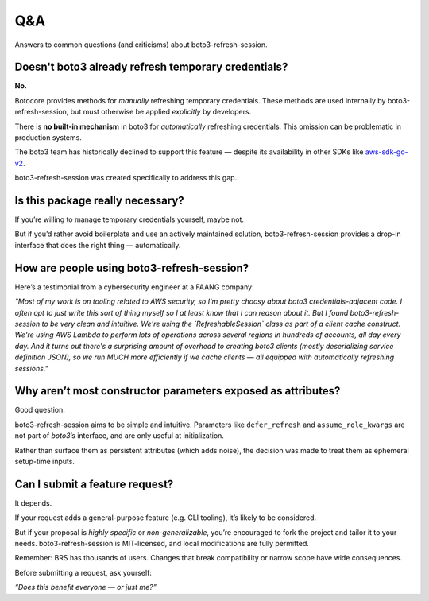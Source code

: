 .. _qanda:

Q&A
---

Answers to common questions (and criticisms) about boto3-refresh-session.

Doesn't boto3 already refresh temporary credentials?
====================================================

**No.**

Botocore provides methods for *manually* refreshing temporary credentials.  
These methods are used internally by boto3-refresh-session, but must otherwise be applied *explicitly* by developers.

There is **no built-in mechanism** in boto3 for *automatically* refreshing credentials.  
This omission can be problematic in production systems.

The boto3 team has historically declined to support this feature —  
despite its availability in other SDKs like  
`aws-sdk-go-v2 <https://github.com/aws/aws-sdk-go-v2/blob/8e8487a51e9eb22a101c49cc61b98ca8990c1322/aws/credential_cache.go#L57>`_.

boto3-refresh-session was created specifically to address this gap.

Is this package really necessary?
=================================

If you’re willing to manage temporary credentials yourself, maybe not.

But if you’d rather avoid boilerplate and use an actively maintained solution, boto3-refresh-session provides a drop-in interface that does the right thing — automatically.

How are people using boto3-refresh-session?
===========================================

Here’s a testimonial from a cybersecurity engineer at a FAANG company:

*"Most of my work is on tooling related to AWS security, so I'm pretty choosy about boto3 credentials-adjacent code.  
I often opt to just write this sort of thing myself so I at least know that I can reason about it.  
But I found boto3-refresh-session to be very clean and intuitive.  
We're using the `RefreshableSession` class as part of a client cache construct.  
We're using AWS Lambda to perform lots of operations across several regions in hundreds of accounts, all day every day.  
And it turns out there's a surprising amount of overhead to creating boto3 clients (mostly deserializing service definition JSON),  
so we run MUCH more efficiently if we cache clients — all equipped with automatically refreshing sessions."*

Why aren’t most constructor parameters exposed as attributes?
=============================================================

Good question.

boto3-refresh-session aims to be simple and intuitive.  
Parameters like ``defer_refresh`` and ``assume_role_kwargs`` are not part of `boto3`’s interface, and are only useful at initialization.

Rather than surface them as persistent attributes (which adds noise), the decision was made to treat them as ephemeral setup-time inputs.

Can I submit a feature request?
===============================

It depends.

If your request adds a general-purpose feature (e.g. CLI tooling), it’s likely to be considered.

But if your proposal is *highly specific* or *non-generalizable*, you’re encouraged to fork the project and tailor it to your needs.  
boto3-refresh-session is MIT-licensed, and local modifications are fully permitted.

Remember: BRS has thousands of users.  
Changes that break compatibility or narrow scope have wide consequences.

Before submitting a request, ask yourself:

*“Does this benefit everyone — or just me?”*
